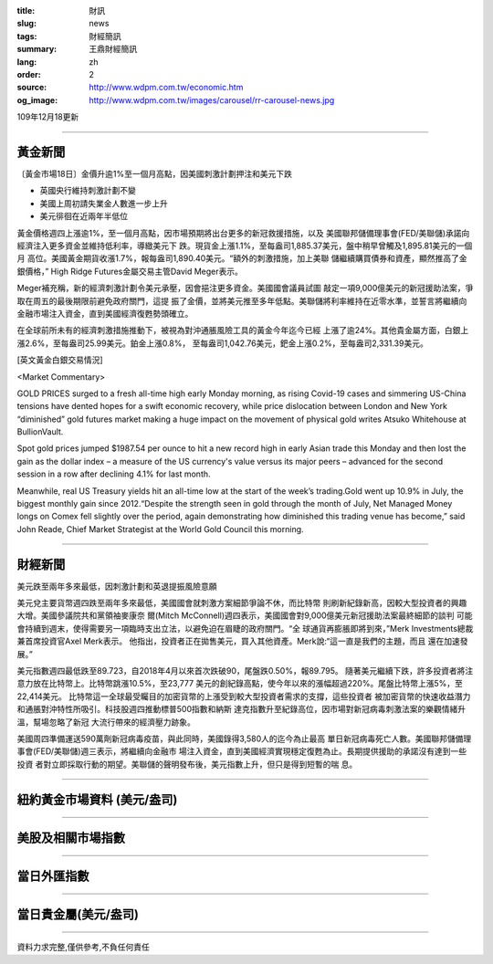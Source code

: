 :title: 財訊
:slug: news
:tags: 財經簡訊
:summary: 王鼎財經簡訊
:lang: zh
:order: 2
:source: http://www.wdpm.com.tw/economic.htm
:og_image: http://www.wdpm.com.tw/images/carousel/rr-carousel-news.jpg

109年12月18更新

----

黃金新聞
++++++++

〔黃金市場18日〕金價升逾1%至一個月高點，因美國刺激計劃押注和美元下跌

* 英國央行維持刺激計劃不變
* 美國上周初請失業金人數進一步上升
* 美元徘徊在近兩年半低位

黃金價格週四上漲逾1%，至一個月高點，因市場預期將出台更多的新冠救援措施，以及
美國聯邦儲備理事會(FED/美聯儲)承諾向經濟注入更多資金並維持低利率，導緻美元下
跌。現貨金上漲1.1%，至每盎司1,885.37美元，盤中稍早曾觸及1,895.81美元的一個月
高位。美國黃金期貨收漲1.7%，報每盎司1,890.40美元。“額外的刺激措施，加上美聯
儲繼續購買債券和資產，顯然推高了金銀價格，” High Ridge Futures金屬交易主管David Meger表示。

Meger補充稱，新的經濟刺激計劃令美元承壓，因會挹注更多資金。美國國會議員試圖
敲定一項9,000億美元的新冠援助法案，爭取在周五的最後期限前避免政府關門，這提
振了金價，並將美元推至多年低點。美聯儲將利率維持在近零水準，並誓言將繼續向
金融市場注入資金，直到美國經濟復甦勢頭確立。

在全球前所未有的經濟刺激措施推動下，被視為對沖通脹風險工具的黃金今年迄今已經
上漲了逾24%。其他貴金屬方面，白銀上漲2.6%，至每盎司25.99美元。鉑金上漲0.8%，
至每盎司1,042.76美元，鈀金上漲0.2%，至每盎司2,331.39美元。























[英文黃金白銀交易情況]

<Market Commentary>

GOLD PRICES surged to a fresh all-time high early Monday morning, as 
rising Covid-19 cases and simmering US-China tensions have dented hopes 
for a swift economic recovery, while price dislocation between London and 
New York “diminished” gold futures market making a huge impact on the 
movement of physical gold writes Atsuko Whitehouse at BullionVault.
 
Spot gold prices jumped $1987.54 per ounce to hit a new record high in 
early Asian trade this Monday and then lost the gain as the dollar 
index – a measure of the US currency's value versus its major 
peers – advanced for the second session in a row after declining 4.1% 
for last month.
 
Meanwhile, real US Treasury yields hit an all-time low at the start of 
the week’s trading.Gold went up 10.9% in July, the biggest monthly gain 
since 2012.“Despite the strength seen in gold through the month of July, 
Net Managed Money longs on Comex fell slightly over the period, again 
demonstrating how diminished this trading venue has become,” said John 
Reade, Chief Market Strategist at the World Gold Council this morning.

----

財經新聞
++++++++
美元跌至兩年多來最低，因刺激計劃和英退提振風險意願

美元兌主要貨幣週四跌至兩年多來最低，美國國會就刺激方案細節爭論不休，而比特幣
則刷新紀錄新高，因較大型投資者的興趣大增。美國參議院共和黨領袖麥康奈
爾(Mitch McConnell)週四表示，美國國會對9,000億美元新冠援助法案最終細節的談判
可能會持續到週末，使得需要另一項臨時支出立法，以避免迫在眉睫的政府關門。“全
球通貨再膨脹即將到來，”Merk Investments總裁兼首席投資官Axel Merk表示。
他指出，投資者正在拋售美元，買入其他資產。Merk說:“這一直是我們的主題，而且
還在加速發展。”

美元指數週四最低跌至89.723，自2018年4月以來首次跌破90，尾盤跌0.50%，報89.795。
隨著美元繼續下跌，許多投資者將注意力放在比特幣上。比特幣跳漲10.5%，至23,777
美元的創紀錄高點，使今年以來的漲幅超過220%。尾盤比特幣上漲5%，至22,414美元。
比特幣這一全球最受矚目的加密貨幣的上漲受到較大型投資者需求的支撐，這些投資者
被加密貨幣的快速收益潛力和通脹對沖特性所吸引。科技股週四推動標普500指數和納斯
達克指數升至紀錄高位，因市場對新冠病毒刺激法案的樂觀情緒升溫，幫場忽略了新冠
大流行帶來的經濟壓力跡象。

美國周四準備運送590萬劑新冠病毒疫苗，與此同時，美國錄得3,580人的迄今為止最高
單日新冠病毒死亡人數。美國聯邦儲備理事會(FED/美聯儲)週三表示，將繼續向金融市
場注入資金，直到美國經濟實現穩定復甦為止。長期提供援助的承諾沒有達到一些投資
者對立即採取行動的期望。美聯儲的聲明發布後，美元指數上升，但只是得到短暫的喘
息。




















----

紐約黃金市場資料 (美元/盎司)
++++++++++++++++++++++++++++

.. raw:: html

  <A HREF="http://www.kitco.com/connecting.html">
  <IMG SRC="http://www.kitconet.com/images/quotes_4b2.gif" BORDER="0" ALT="[Most Recent Quotes from www.kitco.com]">
  </A>

----

美股及相關市場指數
++++++++++++++++++

.. raw:: html

  <!-- TradingView Widget BEGIN -->
  <div class="tradingview-widget-container">
    <div class="tradingview-widget-container__widget"></div>
    <div class="tradingview-widget-copyright"><a href="https://tw.tradingview.com/markets/indices/" rel="noopener" target="_blank"><span class="blue-text">指數行情</span></a>由TradingView提供</div>
    <script type="text/javascript" src="https://s3.tradingview.com/external-embedding/embed-widget-market-quotes.js" async>
    {
    "title": "指數",
    "width": 770,
    "height": 450,
    "locale": "zh_TW",
    "symbolsGroups": [
      {
        "name": "美國和加拿大",
        "symbols": [
          {
            "name": "FOREXCOM:SPXUSD",
            "displayName": "標準普爾500"
          },
          {
            "name": "FOREXCOM:NSXUSD",
            "displayName": "納斯達克100指數"
          },
          {
            "name": "CME_MINI:ES1!",
            "displayName": "E-迷你 標普指數期貨"
          },
          {
            "name": "INDEX:DXY",
            "displayName": "美元指數"
          },
          {
            "name": "FOREXCOM:DJI",
            "displayName": "道瓊斯 30"
          }
        ]
      },
      {
        "name": "歐洲",
        "symbols": [
          {
            "name": "INDEX:SX5E",
            "displayName": "歐元藍籌50"
          },
          {
            "name": "FOREXCOM:UKXGBP",
            "displayName": "富時100"
          },
          {
            "name": "INDEX:DEU30",
            "displayName": "德國DAX指數"
          },
          {
            "name": "INDEX:CAC40",
            "displayName": "法國 CAC 40 指數"
          },
          {
            "name": "INDEX:SMI"
          }
        ]
      },
      {
        "name": "亞太",
        "symbols": [
          {
            "name": "INDEX:NKY",
            "displayName": "日經225"
          },
          {
            "name": "INDEX:HSI",
            "displayName": "恆生"
          },
          {
            "name": "BSE:SENSEX",
            "displayName": "印度孟買指數"
          },
          {
            "name": "BSE:BSE500"
          },
          {
            "name": "INDEX:KSIC",
            "displayName": "韓國Kospi綜合指數"
          }
        ]
      }
    ],
    "colorTheme": "light"
  }
    </script>
  </div>
  <!-- TradingView Widget END -->

----

當日外匯指數
++++++++++++

.. raw:: html

  <!-- TradingView Widget BEGIN -->
  <div class="tradingview-widget-container">
    <div class="tradingview-widget-container__widget"></div>
    <div class="tradingview-widget-copyright"><a href="https://tw.tradingview.com/markets/currencies/forex-cross-rates/" rel="noopener" target="_blank"><span class="blue-text">外匯匯率</span></a>由TradingView提供</div>
    <script type="text/javascript" src="https://s3.tradingview.com/external-embedding/embed-widget-forex-cross-rates.js" async>
    {
    "width": "100%",
    "height": "100%",
    "currencies": [
      "EUR",
      "USD",
      "JPY",
      "GBP",
      "CNY",
      "TWD"
    ],
    "isTransparent": false,
    "colorTheme": "light",
    "locale": "zh_TW"
  }
    </script>
  </div>
  <!-- TradingView Widget END -->

----

當日貴金屬(美元/盎司)
+++++++++++++++++++++

.. raw:: html 

  <A HREF="http://www.kitco.com/connecting.html">
  <IMG SRC="http://www.kitconet.com/images/quotes_7a.gif" BORDER="0" ALT="[Most Recent Quotes from www.kitco.com]">
  </A>

----

資料力求完整,僅供參考,不負任何責任
